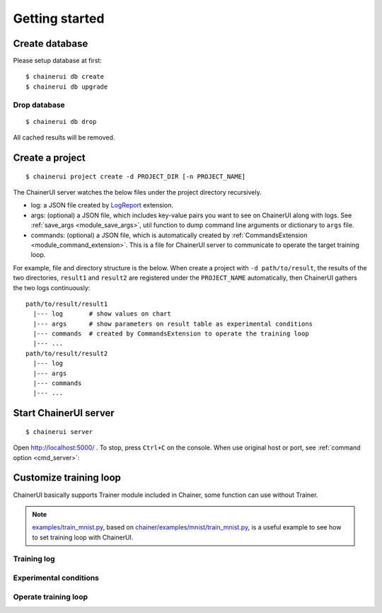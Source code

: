 .. _getstart:

Getting started
===============

Create database
---------------

Please setup database at first::

  $ chainerui db create
  $ chainerui db upgrade


Drop database
~~~~~~~~~~~~~

::

  $ chainerui db drop

All cached results will be removed.


Create a project
----------------

::

  $ chainerui project create -d PROJECT_DIR [-n PROJECT_NAME]

The ChainerUI server watches the below files under the project directory recursively.

* log: a JSON file created by `LogReport <https://docs.chainer.org/en/v3/reference/generated/chainer.training.extensions.LogReport.html>`__ extension.
* args: (optional) a JSON file, which includes key-value pairs you want to see on ChainerUI along with logs. See :ref:`save_args <module_save_args>`, util function to dump command line arguments or dictionary to ``args`` file.
* commands: (optional) a JSON file, which is automatically created by :ref:`CommandsExtension <module_command_extension>`. This is a file for ChainerUI server to communicate to operate the target training loop.

For example, file and directory structure is the below. When create a project with ``-d path/to/result``, the results of the two directories, ``result1`` and ``result2`` are registered under the ``PROJECT_NAME`` automatically, then ChainerUI gathers the two logs continuously::

  path/to/result/result1
    |--- log       # show values on chart
    |--- args      # show parameters on result table as experimental conditions
    |--- commands  # created by CommandsExtension to operate the training loop
    |--- ...
  path/to/result/result2
    |--- log
    |--- args
    |--- commands
    |--- ...


Start ChainerUI server
----------------------

::

  $ chainerui server

Open http://localhost:5000/ . To stop, press ``Ctrl+C`` on the console. When use original host or port, see :ref:`command option <cmd_server>`:


Customize training loop
-----------------------

ChainerUI basically supports Trainer module included in Chainer, some function can use without Trainer.

.. note::

   `examples/train_mnist.py <https://github.com/chainer/chainerui/blob/master/examples/train_mnist.py>`__, based on `chainer/examples/mnist/train_mnist.py <https://github.com/chainer/chainer/blob/4de98cf90e747940f1dd7f7f4cdf1fcc0b4b4786/examples/mnist/train_mnist.py>`__, is a useful example to see how to set training loop with ChainerUI.

Training log
~~~~~~~~~~~~

Experimental conditions
~~~~~~~~~~~~~~~~~~~~~~~

Operate training loop
~~~~~~~~~~~~~~~~~~~~~
